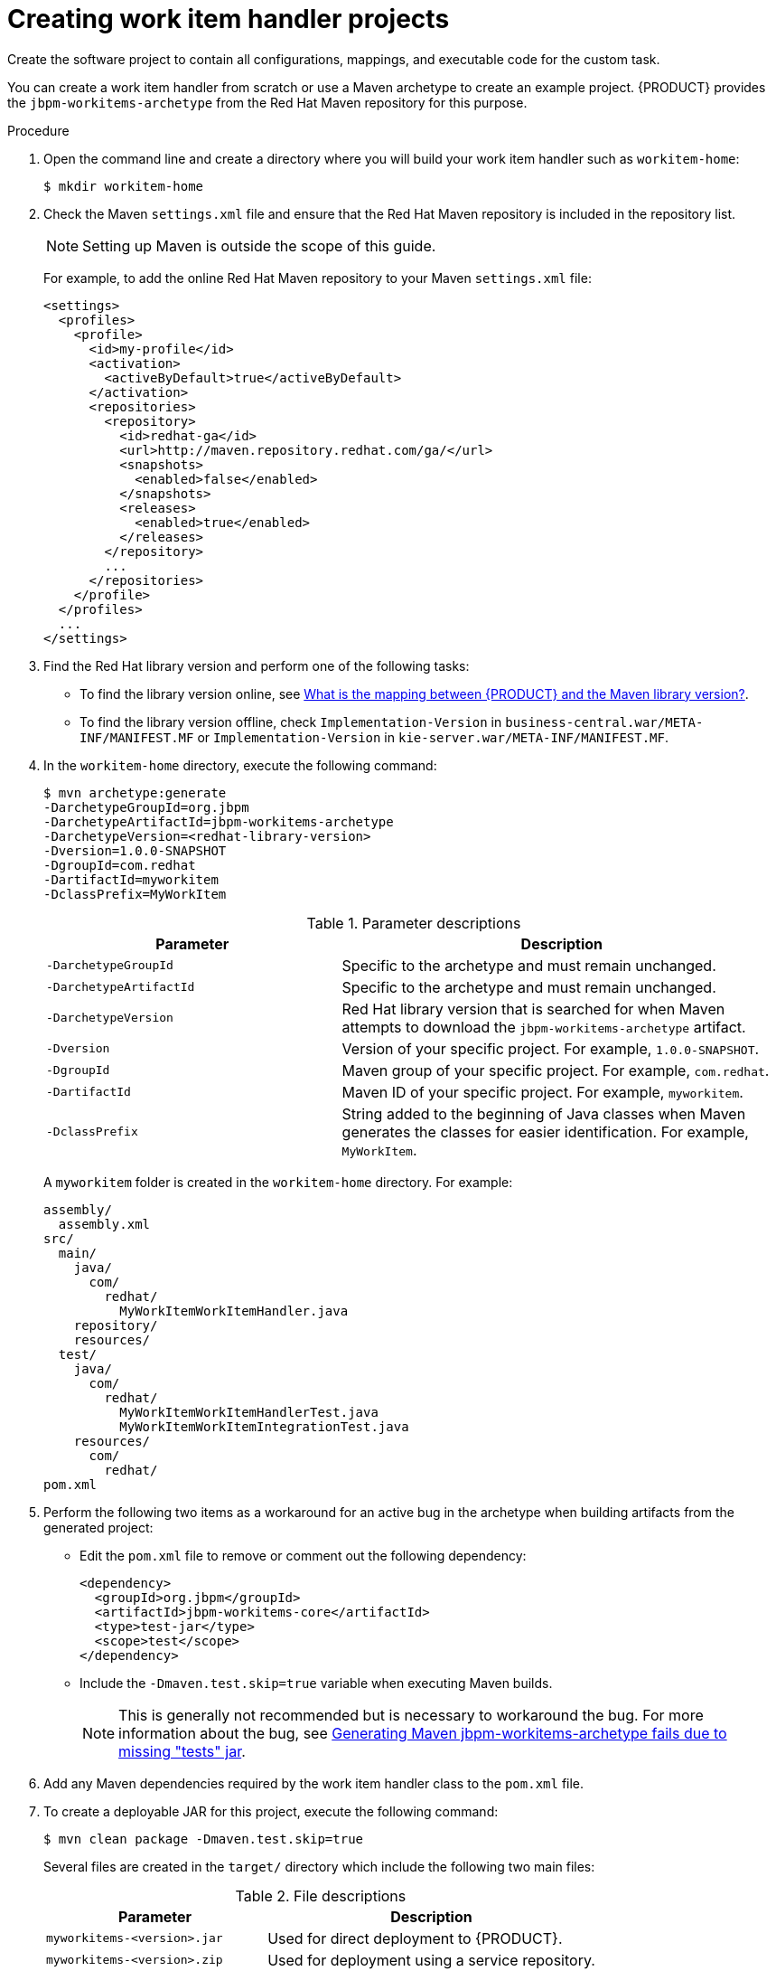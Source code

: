 [id='_custom-tasks-creating-work-item-handler-projects-proc-{context}']
= Creating work item handler projects

Create the software project to contain all configurations, mappings, and executable code for the custom task.

You can create a work item handler from scratch or use a Maven archetype to create an example project. {PRODUCT} provides the `jbpm-workitems-archetype` from the Red Hat Maven repository for this purpose.

.Procedure

. Open the command line and create a directory where you will build your work item handler such as `workitem-home`:
+
----
$ mkdir workitem-home
----

. Check the Maven `settings.xml` file and ensure that the Red Hat Maven repository is included in the repository list.
+
[NOTE]
====
Setting up Maven is outside the scope of this guide.
====
+
For example, to add the online Red Hat Maven repository to your Maven `settings.xml` file:
+
----
<settings>
  <profiles>
    <profile>
      <id>my-profile</id>
      <activation>
        <activeByDefault>true</activeByDefault>
      </activation>
      <repositories>
        <repository>
          <id>redhat-ga</id>
          <url>http://maven.repository.redhat.com/ga/</url>
          <snapshots>
            <enabled>false</enabled>
          </snapshots>
          <releases>
            <enabled>true</enabled>
          </releases>
        </repository>
        ...
      </repositories>
    </profile>
  </profiles>
  ...
</settings>
----

. Find the Red Hat library version and perform one of the following tasks:
* To find the library version online, see https://access.redhat.com/solutions/3405361[What is the mapping between {PRODUCT} and the Maven library version?].
* To find the library version offline, check `Implementation-Version` in `business-central.war/META-INF/MANIFEST.MF` or `Implementation-Version` in `kie-server.war/META-INF/MANIFEST.MF`.

. In the `workitem-home` directory, execute the following command:
+
----
$ mvn archetype:generate
-DarchetypeGroupId=org.jbpm
-DarchetypeArtifactId=jbpm-workitems-archetype
-DarchetypeVersion=<redhat-library-version>
-Dversion=1.0.0-SNAPSHOT
-DgroupId=com.redhat
-DartifactId=myworkitem
-DclassPrefix=MyWorkItem
----
+
.Parameter descriptions
[cols="40%,60%a", frame="all", options="header"]
|===
|Parameter
|Description
|`-DarchetypeGroupId`
|Specific to the archetype and must remain unchanged.
|`-DarchetypeArtifactId`
|Specific to the archetype and must remain unchanged.
|`-DarchetypeVersion`
|Red Hat library version that is searched for when Maven attempts to download the `jbpm-workitems-archetype` artifact.
|`-Dversion`
|Version of your specific project. For example, `1.0.0-SNAPSHOT`.
|`-DgroupId`
|Maven group of your specific project. For example, `com.redhat`.
|`-DartifactId`
|Maven ID of your specific project. For example, `myworkitem`.
|`-DclassPrefix`
|String added to the beginning of Java classes when Maven generates the classes for easier identification. For example, `MyWorkItem`.
|===
+
A `myworkitem` folder is created in the `workitem-home` directory. For example:
+
----
assembly/
  assembly.xml
src/
  main/
    java/
      com/
        redhat/
          MyWorkItemWorkItemHandler.java
    repository/
    resources/
  test/
    java/
      com/
        redhat/
          MyWorkItemWorkItemHandlerTest.java
          MyWorkItemWorkItemIntegrationTest.java
    resources/
      com/
        redhat/
pom.xml
----
. Perform the following two items as a workaround for an active bug in the archetype when building artifacts from the generated project:
+
* Edit the `pom.xml` file to remove or comment out the following dependency:
+
----
<dependency>
  <groupId>org.jbpm</groupId>
  <artifactId>jbpm-workitems-core</artifactId>
  <type>test-jar</type>
  <scope>test</scope>
</dependency>
----
* Include the `-Dmaven.test.skip=true` variable when executing Maven builds.
+
NOTE: This is generally not recommended but is necessary to workaround the bug. For more information about the bug, see https://issues.jboss.org/browse/RHPAM-1772[Generating Maven jbpm-workitems-archetype fails due to missing "tests" jar].

. Add any Maven dependencies required by the work item handler class to the `pom.xml` file.

. To create a deployable JAR for this project, execute the following command:
+
----
$ mvn clean package -Dmaven.test.skip=true
----
+
Several files are created in the `target/` directory which include the following two main files:
+
.File descriptions
[cols="40%,60%a", frame="all", options="header"]
|===
|Parameter
|Description
|`myworkitems-<version>.jar`
|Used for direct deployment to {PRODUCT}.
|`myworkitems-<version>.zip`
|Used for deployment using a service repository.
|===

